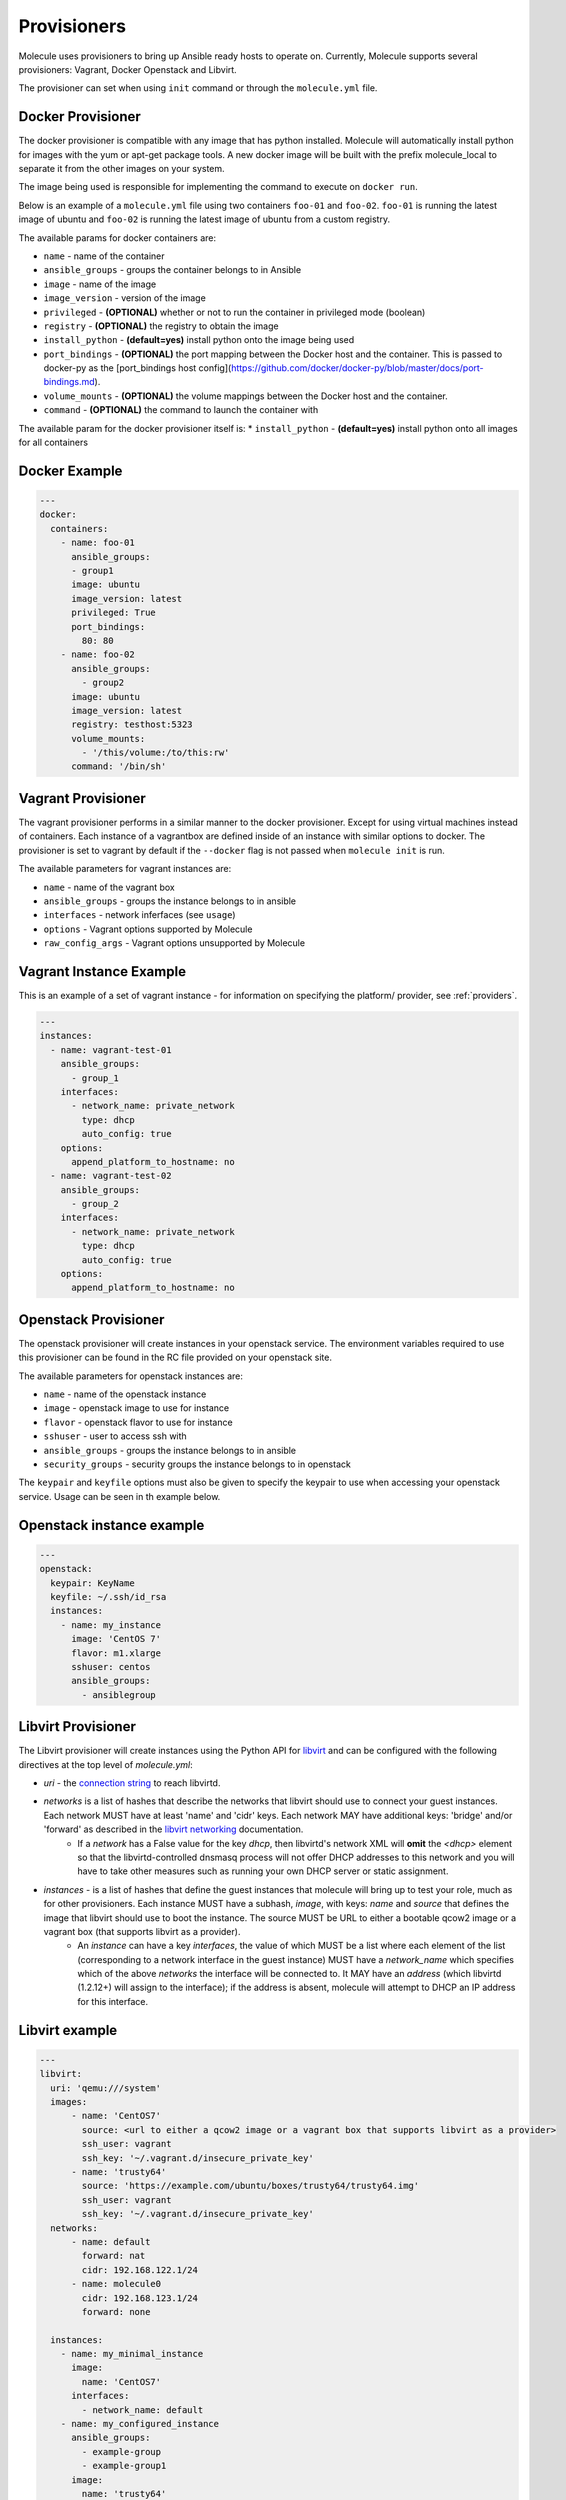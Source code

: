 Provisioners
============

Molecule uses provisioners to bring up Ansible ready hosts to operate on.
Currently, Molecule supports several provisioners: Vagrant, Docker Openstack and Libvirt.

The provisioner can set when using ``init`` command or through the
``molecule.yml`` file.

Docker Provisioner
------------------

The docker provisioner is compatible with any image
that has python installed. Molecule will automatically install
python for images with the yum or apt-get package tools. A new
docker image will be built with the prefix molecule_local to separate it
from the other images on your system.

The image being used is responsible for implementing the command to execute
on ``docker run``.

Below is an example of a ``molecule.yml`` file using two containers ``foo-01`` and
``foo-02``. ``foo-01`` is running the latest image of ubuntu and ``foo-02`` is running
the latest image of ubuntu from a custom registry.

The available params for docker containers are:

* ``name`` - name of the container
* ``ansible_groups`` - groups the container belongs to in Ansible
* ``image`` - name of the image
* ``image_version`` - version of the image
* ``privileged`` - **(OPTIONAL)** whether or not to run the container in privileged mode (boolean)
* ``registry`` - **(OPTIONAL)** the registry to obtain the image
* ``install_python`` - **(default=yes)** install python onto the image being used
* ``port_bindings`` - **(OPTIONAL)** the port mapping between the Docker host and the container.
  This is passed to docker-py as the [port_bindings host config](https://github.com/docker/docker-py/blob/master/docs/port-bindings.md).
* ``volume_mounts`` - **(OPTIONAL)** the volume mappings between the Docker host and the container.
* ``command`` - **(OPTIONAL)** the command to launch the container with

The available param for the docker provisioner itself is:
* ``install_python`` - **(default=yes)** install python onto all images for all containers

Docker Example
--------------

.. code-block:: yaml

    ---
    docker:
      containers:
        - name: foo-01
          ansible_groups:
          - group1
          image: ubuntu
          image_version: latest
          privileged: True
          port_bindings:
            80: 80
        - name: foo-02
          ansible_groups:
            - group2
          image: ubuntu
          image_version: latest
          registry: testhost:5323
          volume_mounts:
            - '/this/volume:/to/this:rw'
          command: '/bin/sh'

Vagrant Provisioner
-------------------

The vagrant provisioner performs in a similar manner to the docker provisioner.
Except for using virtual machines instead of containers. Each instance of a vagrantbox
are defined inside of an instance with similar options to docker. The provisioner is
set to vagrant by default if the ``--docker`` flag is not passed when ``molecule init`` is run.

The available parameters for vagrant instances are:

* ``name`` - name of the vagrant box
* ``ansible_groups`` - groups the instance belongs to in ansible
* ``interfaces`` - network inferfaces (see ``usage``)
* ``options`` - Vagrant options supported by Molecule
* ``raw_config_args`` - Vagrant options unsupported by Molecule

Vagrant Instance Example
------------------------

This is an example of a set of vagrant instance - for information on specifying the platform/
provider, see :ref:`providers`.

.. code-block:: yaml

    ---
    instances:
      - name: vagrant-test-01
        ansible_groups:
          - group_1
        interfaces:
          - network_name: private_network
            type: dhcp
            auto_config: true
        options:
          append_platform_to_hostname: no
      - name: vagrant-test-02
        ansible_groups:
          - group_2
        interfaces:
          - network_name: private_network
            type: dhcp
            auto_config: true
        options:
          append_platform_to_hostname: no

Openstack Provisioner
---------------------

The openstack provisioner will create instances in your openstack service. The environment variables required
to use this provisioner can be found in the RC file provided on your openstack site.

The available parameters for openstack instances are:

* ``name`` - name of the openstack instance
* ``image`` - openstack image to use for instance
* ``flavor`` - openstack flavor to use for instance
* ``sshuser`` - user to access ssh with
* ``ansible_groups`` - groups the instance belongs to in ansible
* ``security_groups`` - security groups the instance belongs to in openstack

The ``keypair`` and ``keyfile`` options must also be given to specify the keypair to use when accessing your openstack
service. Usage can be seen in th example below.


Openstack instance example
--------------------------

.. code-block:: yaml

    ---
    openstack:
      keypair: KeyName
      keyfile: ~/.ssh/id_rsa
      instances:
        - name: my_instance
          image: 'CentOS 7'
          flavor: m1.xlarge
          sshuser: centos
          ansible_groups:
            - ansiblegroup

Libvirt Provisioner
---------------------

The Libvirt provisioner will create instances using the Python API for `libvirt`_ and can be configured with the following directives at the top level of `molecule.yml`:

- `uri` - the `connection string`_ to reach libvirtd.
- `networks` is a list of hashes that describe the networks that libvirt should use to connect your guest instances. Each network MUST have at least 'name' and 'cidr' keys. Each network MAY have additional keys: 'bridge' and/or 'forward' as described in the `libvirt networking`_ documentation.
    - If a `network` has a False value for the key `dhcp`, then libvirtd's network XML will **omit** the `<dhcp>` element so that the libvirtd-controlled dnsmasq process will not offer DHCP addresses to this network and you will have to take other measures such as running your own DHCP server or static assignment.
- `instances` - is a list of hashes that define the guest instances that molecule will bring up to test your role, much as for other provisioners. Each instance MUST have a subhash, `image`, with keys: `name` and `source` that defines the image that libvirt should use to boot the instance. The source MUST be URL to either a bootable qcow2 image or a vagrant box (that supports libvirt as a provider).
    - An `instance` can have a key `interfaces`, the value of which MUST be a list where each element of the list (corresponding to a network interface in the guest instance) MUST have a `network_name` which specifies which of the above `networks` the interface will be connected to. It MAY have an `address` (which libvirtd (1.2.12+) will assign to the interface); if the address is absent, molecule will attempt to DHCP an IP address for this interface.

.. _`libvirt`: http://libvirt.org
.. _`connection string`: http://libvirt.org/uri.html
.. _`libvirt networking`: https://libvirt.org/formatnetwork.html

Libvirt example
---------------

.. code-block:: yaml

    ---
    libvirt:
      uri: 'qemu:///system'
      images:
          - name: 'CentOS7'
            source: <url to either a qcow2 image or a vagrant box that supports libvirt as a provider>
            ssh_user: vagrant
            ssh_key: '~/.vagrant.d/insecure_private_key'
          - name: 'trusty64'
            source: 'https://example.com/ubuntu/boxes/trusty64/trusty64.img'
            ssh_user: vagrant
            ssh_key: '~/.vagrant.d/insecure_private_key'
      networks:
          - name: default
            forward: nat
            cidr: 192.168.122.1/24
          - name: molecule0
            cidr: 192.168.123.1/24
            forward: none

      instances:
        - name: my_minimal_instance
          image:
            name: 'CentOS7'
          interfaces:
            - network_name: default
        - name: my_configured_instance
          ansible_groups:
            - example-group
            - example-group1
          image:
            name: 'trusty64'
            source: 'https://example.com/ubuntu/boxes/trusty64/trusty64.img'
            ssh_user: vagrant
            ssh_key: '~/.vagrant.d/insecure_private_key'
          interfaces:
            - network_name: default
              address: 192.168.122.10
            - network_name: molecule0


Implementing Provisioners
-------------------------

The short description for implementing a provisioner is to implement the interface defined in the BaseProvisioner class.
